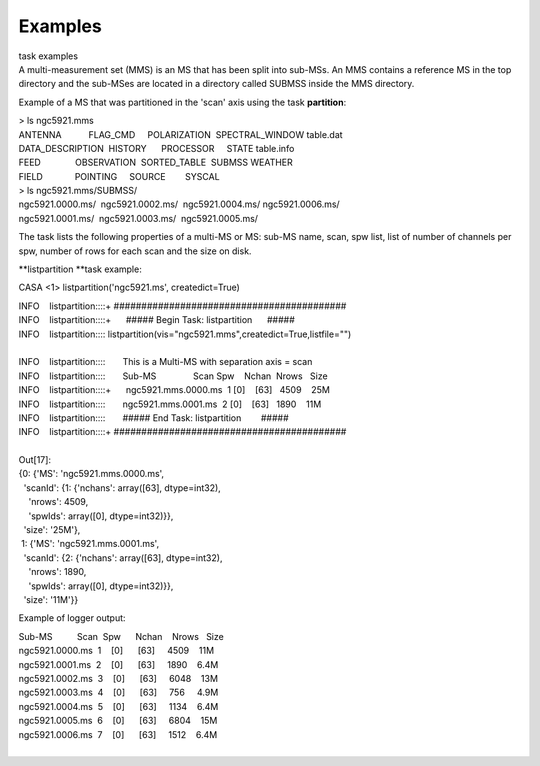 .. container::
   :name: viewlet-above-content-title

Examples
========

.. container::
   :name: viewlet-below-content-title

.. container:: documentDescription description

   task examples

.. container:: section
   :name: viewlet-above-content-body

.. container:: section
   :name: content-core

   .. container::
      :name: parent-fieldname-text

      A multi-measurement set (MMS) is an MS that has been split into
      sub-MSs. An MMS contains a reference MS in the top directory and
      the sub-MSes are located in a directory called SUBMSS inside the
      MMS directory.

      Example of a MS that was partitioned in the 'scan' axis using the
      task **partition**:

      .. container:: casa-output-box

         | > ls ngc5921.mms
         | ANTENNA           FLAG_CMD     POLARIZATION  SPECTRAL_WINDOW 
           table.dat
         | DATA_DESCRIPTION  HISTORY      PROCESSOR     STATE           
           table.info
         | FEED              OBSERVATION  SORTED_TABLE  SUBMSS          
           WEATHER
         | FIELD             POINTING     SOURCE        SYSCAL

      .. container:: casa-output-box

         | > ls ngc5921.mms/SUBMSS/
         | ngc5921.0000.ms/  ngc5921.0002.ms/  ngc5921.0004.ms/ 
           ngc5921.0006.ms/
         | ngc5921.0001.ms/  ngc5921.0003.ms/  ngc5921.0005.ms/

      The task lists the following properties of a multi-MS or MS:
      sub-MS name, scan, spw list, list of number of channels per spw,
      number of rows for each scan and the size on disk.

      **listpartition **\ task example:

      .. container:: casa-input-box

         CASA <1> listpartition('ngc5921.ms', createdict=True)

         | INFO    listpartition::::+     
           ##########################################
         | INFO    listpartition::::+      ##### Begin Task:
           listpartition      #####
         | INFO    listpartition::::      
           listpartition(vis="ngc5921.mms",createdict=True,listfile="")

         | 
         | INFO    listpartition::::       This is a Multi-MS with
           separation axis = scan
         | INFO    listpartition::::       Sub-MS               Scan 
           Spw    Nchan  Nrows   Size
         | INFO    listpartition::::+      ngc5921.mms.0000.ms  1    
           [0]    [63]   4509    25M
         | INFO    listpartition::::       ngc5921.mms.0001.ms  2    
           [0]    [63]   1890    11M
         | INFO    listpartition::::       ##### End Task:
           listpartition        #####
         | INFO    listpartition::::+     
           ##########################################

         | 
         | Out[17]:
         | {0: {'MS': 'ngc5921.mms.0000.ms',
         |   'scanId': {1: {'nchans': array([63], dtype=int32),
         |     'nrows': 4509,
         |     'spwIds': array([0], dtype=int32)}},
         |   'size': '25M'},
         |  1: {'MS': 'ngc5921.mms.0001.ms',
         |   'scanId': {2: {'nchans': array([63], dtype=int32),
         |     'nrows': 1890,
         |     'spwIds': array([0], dtype=int32)}},
         |   'size': '11M'}}

      Example of logger output:

      .. container:: casa-output-box

         | Sub-MS          Scan  Spw      Nchan    Nrows   Size  
         | ngc5921.0000.ms  1    [0]      [63]     4509    11M
         | ngc5921.0001.ms  2    [0]      [63]     1890    6.4M
         | ngc5921.0002.ms  3    [0]      [63]     6048    13M
         | ngc5921.0003.ms  4    [0]      [63]     756     4.9M
         | ngc5921.0004.ms  5    [0]      [63]     1134    6.4M
         | ngc5921.0005.ms  6    [0]      [63]     6804    15M
         | ngc5921.0006.ms  7    [0]      [63]     1512    6.4M

      |        

.. container:: section
   :name: viewlet-below-content-body
